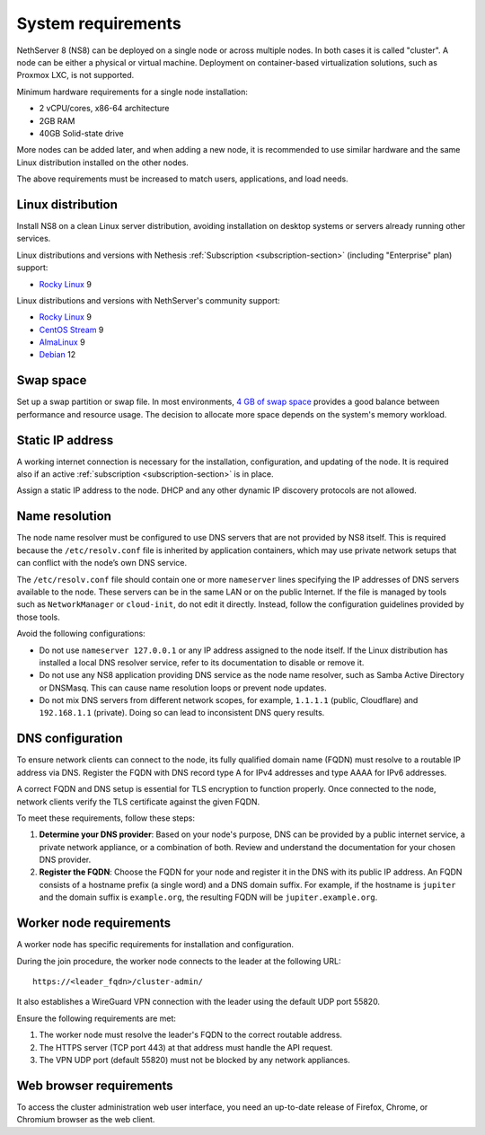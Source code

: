 .. _system-requirements-section:

===================
System requirements
===================

NethServer 8 (NS8) can be deployed on a single node or across multiple
nodes. In both cases it is called "cluster". A node can be either a physical 
or virtual machine. Deployment on container-based virtualization solutions, 
such as Proxmox LXC, is not supported.

Minimum hardware requirements for a single node installation:

- 2 vCPU/cores, x86-64 architecture
- 2GB RAM
- 40GB Solid-state drive

More nodes can be added later, and when adding a new node, it is
recommended to use similar hardware and the same Linux distribution
installed on the other nodes.

The above requirements must be increased to match users, applications, and
load needs.

.. _supported-distros-section:

Linux distribution
==================

Install NS8 on a clean Linux server distribution, avoiding installation on
desktop systems or servers already running other services.

Linux distributions and versions with Nethesis :ref:`Subscription
<subscription-section>` (including "Enterprise" plan) support:

- `Rocky Linux <https://rockylinux.org/>`_ 9

Linux distributions and versions with NethServer's community support:

- `Rocky Linux <https://rockylinux.org/>`_ 9
- `CentOS Stream <https://www.centos.org/centos-stream/>`_ 9
- `AlmaLinux <https://almalinux.org>`_ 9
- `Debian <https://www.debian.org/>`_ 12

.. _swap-reqs:

Swap space
==========

Set up a swap partition or swap file. In most environments, `4 GB of
swap space`__ provides a good balance between performance and resource
usage. The decision to allocate more space depends on the system's memory
workload.

.. __: https://docs.redhat.com/en/documentation/red_hat_enterprise_linux/9/html/managing_storage_devices/getting-started-with-swap_managing-storage-devices#recommended-system-swap-space_getting-started-with-swap

.. _static-ip-reqs:

Static IP address
=================

A working internet connection is necessary for the installation,
configuration, and updating of the node. It is required also if an
active :ref:`subscription <subscription-section>` is in place.

Assign a static IP address to the node. DHCP and any other
dynamic IP discovery protocols are not allowed.

.. _resolv-conf:

Name resolution
===============

The node name resolver must be configured to use DNS servers that are not
provided by NS8 itself. This is required because the ``/etc/resolv.conf``
file is inherited by application containers, which may use private network
setups that can conflict with the node’s own DNS service.

The ``/etc/resolv.conf`` file should contain one or more ``nameserver``
lines specifying the IP addresses of DNS servers available to the node.
These servers can be in the same LAN or on the public Internet. If the
file is managed by tools such as ``NetworkManager`` or ``cloud-init``, do
not edit it directly. Instead, follow the configuration guidelines
provided by those tools.

Avoid the following configurations:

- Do not use ``nameserver 127.0.0.1`` or any IP address assigned to the
  node itself. If the Linux distribution has installed a local DNS
  resolver service, refer to its documentation to disable or remove it.

- Do not use any NS8 application providing DNS service as the node name
  resolver, such as Samba Active Directory or DNSMasq. This can cause
  name resolution loops or prevent node updates.

- Do not mix DNS servers from different network scopes, for example,
  ``1.1.1.1`` (public, Cloudflare) and ``192.168.1.1`` (private). Doing so
  can lead to inconsistent DNS query results.


.. _dns-reqs:

DNS configuration
=================

To ensure network clients can connect to the node, its fully qualified
domain name (FQDN) must resolve to a routable IP address via DNS. Register
the FQDN with DNS record type A for IPv4 addresses and type AAAA for IPv6
addresses.

A correct FQDN and DNS setup is essential for TLS encryption to function
properly. Once connected to the node, network clients verify the TLS
certificate against the given FQDN.

To meet these requirements, follow these steps:

1. **Determine your DNS provider**: Based on your node's purpose, DNS
   can be provided by a public internet service, a private network appliance,
   or a combination of both. Review and understand the documentation for
   your chosen DNS provider.

2. **Register the FQDN**: Choose the FQDN for your node and register it in
   the DNS with its public IP address. An FQDN consists of a hostname
   prefix (a single word) and a DNS domain suffix. For example, if the
   hostname is ``jupiter`` and the domain suffix is ``example.org``, the
   resulting FQDN will be ``jupiter.example.org``.


.. _worker-node-reqs:

Worker node requirements
========================

A worker node has specific requirements for installation and
configuration.

During the join procedure, the worker node connects to the leader at the
following URL: ::

    https://<leader_fqdn>/cluster-admin/

It also establishes a WireGuard VPN connection with the leader using the
default UDP port 55820.

Ensure the following requirements are met:

1. The worker node must resolve the leader's FQDN to the correct routable
   address.

2. The HTTPS server (TCP port 443) at that address must handle the API
   request.

3. The VPN UDP port (default 55820) must not be blocked by any network
   appliances.


Web browser requirements
========================

To access the cluster administration web user interface, you need an
up-to-date release of Firefox, Chrome, or Chromium browser as the web
client.
